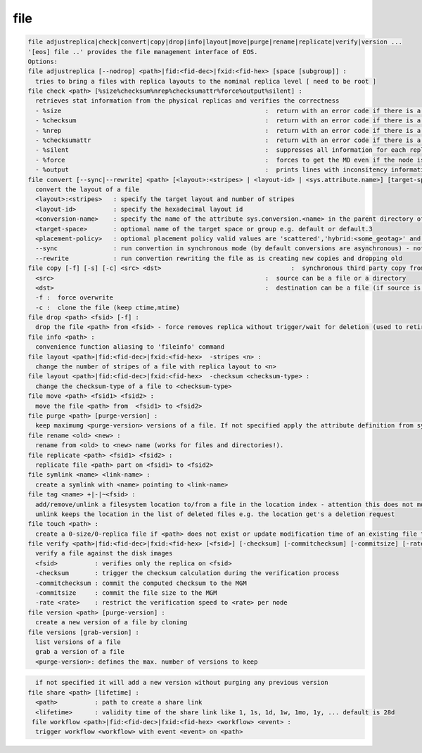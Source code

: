 file
----

.. code-block:: text

  file adjustreplica|check|convert|copy|drop|info|layout|move|purge|rename|replicate|verify|version ...
  '[eos] file ..' provides the file management interface of EOS.
  Options:
  file adjustreplica [--nodrop] <path>|fid:<fid-dec>|fxid:<fid-hex> [space [subgroup]] :
    tries to bring a files with replica layouts to the nominal replica level [ need to be root ]
  file check <path> [%size%checksum%nrep%checksumattr%force%output%silent] :
    retrieves stat information from the physical replicas and verifies the correctness
    - %size                                                       :  return with an error code if there is a mismatch between the size meta data information
    - %checksum                                                   :  return with an error code if there is a mismatch between the checksum meta data information
    - %nrep                                                       :  return with an error code if there is a mismatch between the layout number of replicas and the existing replicas
    - %checksumattr                                               :  return with an error code if there is a mismatch between the checksum in the extended attributes on the FST and the FMD checksum
    - %silent                                                     :  suppresses all information for each replic to be printed
    - %force                                                      :  forces to get the MD even if the node is down
    - %output                                                     :  prints lines with inconsitency information
  file convert [--sync|--rewrite] <path> [<layout>:<stripes> | <layout-id> | <sys.attribute.name>] [target-space] [placement-policy]:
    convert the layout of a file
    <layout>:<stripes>   : specify the target layout and number of stripes
    <layout-id>          : specify the hexadecimal layout id
    <conversion-name>    : specify the name of the attribute sys.conversion.<name> in the parent directory of <path> defining the target layout
    <target-space>       : optional name of the target space or group e.g. default or default.3
    <placement-policy>   : optional placement policy valid values are 'scattered','hybrid:<some_geotag>' and 'gathered:<some_geotag>'
    --sync               : run convertion in synchronous mode (by default conversions are asynchronous) - not supported yet
    --rewrite            : run convertion rewriting the file as is creating new copies and dropping old
  file copy [-f] [-s] [-c] <src> <dst>                                   :  synchronous third party copy from <src> to <dst>
    <src>                                                         :  source can be a file or a directory
    <dst>                                                         :  destination can be a file (if source is a file) or a directory
    -f :  force overwrite
    -c :  clone the file (keep ctime,mtime)
  file drop <path> <fsid> [-f] :
    drop the file <path> from <fsid> - force removes replica without trigger/wait for deletion (used to retire a filesystem)
  file info <path> :
    convenience function aliasing to 'fileinfo' command
  file layout <path>|fid:<fid-dec>|fxid:<fid-hex>  -stripes <n> :
    change the number of stripes of a file with replica layout to <n>
  file layout <path>|fid:<fid-dec>|fxid:<fid-hex>  -checksum <checksum-type> :
    change the checksum-type of a file to <checksum-type>
  file move <path> <fsid1> <fsid2> :
    move the file <path> from  <fsid1> to <fsid2>
  file purge <path> [purge-version] :
    keep maximumg <purge-version> versions of a file. If not specified apply the attribute definition from sys.versioning.
  file rename <old> <new> :
    rename from <old> to <new> name (works for files and directories!).
  file replicate <path> <fsid1> <fsid2> :
    replicate file <path> part on <fsid1> to <fsid2>
  file symlink <name> <link-name> :
    create a symlink with <name> pointing to <link-name>
  file tag <name> +|-|~<fsid> :
    add/remove/unlink a filesystem location to/from a file in the location index - attention this does not move any data!
    unlink keeps the location in the list of deleted files e.g. the location get's a deletion request
  file touch <path> :
    create a 0-size/0-replica file if <path> does not exist or update modification time of an existing file to the present time
  file verify <path>|fid:<fid-dec>|fxid:<fid-hex> [<fsid>] [-checksum] [-commitchecksum] [-commitsize] [-rate <rate>] : 
    verify a file against the disk images
    <fsid>          : verifies only the replica on <fsid>
    -checksum       : trigger the checksum calculation during the verification process
    -commitchecksum : commit the computed checksum to the MGM
    -commitsize     : commit the file size to the MGM
    -rate <rate>    : restrict the verification speed to <rate> per node
  file version <path> [purge-version] :
    create a new version of a file by cloning
  file versions [grab-version] :
    list versions of a file
    grab a version of a file
    <purge-version>: defines the max. number of versions to keep
.. code-block:: text

    if not specified it will add a new version without purging any previous version
  file share <path> [lifetime] :
    <path>          : path to create a share link
    <lifetime>      : validity time of the share link like 1, 1s, 1d, 1w, 1mo, 1y, ... default is 28d
   file workflow <path>|fid:<fid-dec>|fxid:<fid-hex> <workflow> <event> :
    trigger workflow <workflow> with event <event> on <path>
